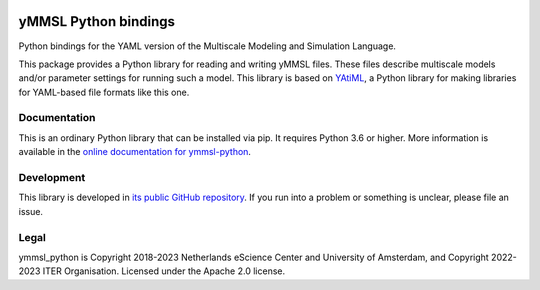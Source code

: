 .. image:: https://readthedocs.org/projects/ymmsl-python/badge/?version=develop
    :target: https://ymmsl-python.readthedocs.io/en/latest/?badge=develop
    :alt: Documentation Build Status

.. image:: https://github.com/multiscale/ymmsl-python/workflows/continuous_integration/badge.svg
    :target: https://github.com/multiscale/ymmsl-python/actions
    :alt: Build Status

.. image:: https://app.codacy.com/project/badge/Grade/e8be82b26b1e44e19374a65a35c193bf
    :target: https://www.codacy.com/gh/multiscale/ymmsl-python/dashboard
    :alt: Codacy Grade

.. image:: https://app.codacy.com/project/badge/Coverage/e8be82b26b1e44e19374a65a35c193bf
    :target: https://www.codacy.com/gh/multiscale/ymmsl-python/dashboard
    :alt: Test Coverage

.. image:: https://zenodo.org/badge/153272345.svg
   :target: https://zenodo.org/badge/latestdoi/153272345

################################################################################
yMMSL Python bindings
################################################################################

Python bindings for the YAML version of the Multiscale Modeling and Simulation
Language.

This package provides a Python library for reading and writing yMMSL files.
These files describe multiscale models and/or parameter settings for
running such a model. This library is based on
`YAtiML <https://yatiml.rtd.io>`_, a Python library for making libraries for
YAML-based file formats like this one.

Documentation
*************

This is an ordinary Python library that can be installed via pip. It requires
Python 3.6 or higher. More information is available in the `online
documentation for ymmsl-python <https://ymmsl-python.readthedocs.io>`_.

Development
***********

This library is developed in `its public GitHub repository
<https://github.com/multiscale/ymmsl-python>`_. If you run into a problem or
something is unclear, please file an issue.

Legal
*****

ymmsl_python is Copyright 2018-2023 Netherlands eScience Center and University
of Amsterdam, and Copyright 2022-2023 ITER Organisation. Licensed under the
Apache 2.0 license.

